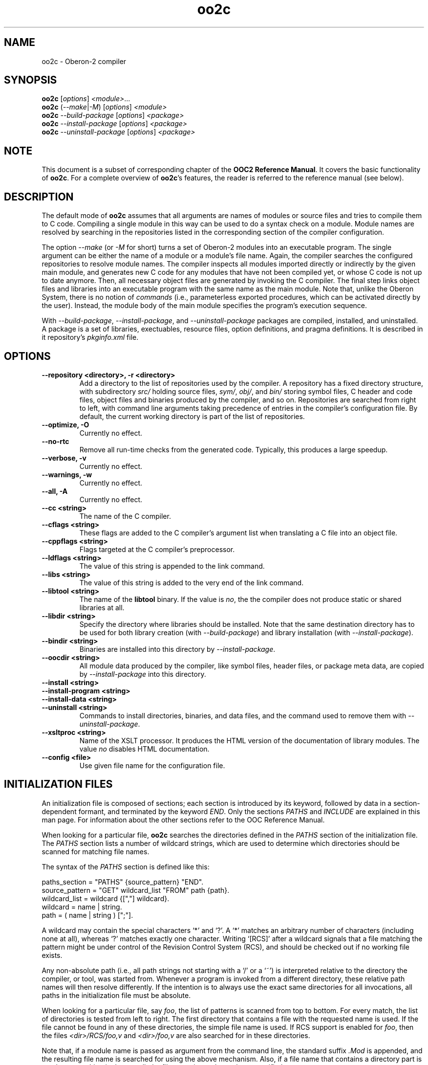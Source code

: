 .TH oo2c 1
.UC 5
.SH NAME
oo2c \- Oberon-2 compiler
.SH SYNOPSIS
.B oo2c
.RI [ options ]
.IR <module> ...
.br
.B oo2c
.RI ( --make | -M )
.RI [ options ]
.I <module>
.br
.B oo2c
.I --build-package
.RI [ options ]
.I <package>
.br
.B oo2c
.I --install-package
.RI [ options ]
.I <package>
.br
.B oo2c
.I --uninstall-package
.RI [ options ]
.I <package>
.SH NOTE
This document is a subset of corresponding chapter of the 
.B OOC2 Reference 
.BR Manual .
It covers the basic functionality of
.BR oo2c .
For a complete overview of
.BR oo2c 's
features, the reader is referred to the reference manual (see below).
.SH DESCRIPTION
The default mode of
.B oo2c
assumes that all arguments are names of modules or source files and
tries to compile them to C code.  Compiling a single module in this
way can be used to do a syntax check on a module.  Module names are
resolved by searching in the repositories listed in the corresponding
section of the compiler configuration.

The option
.I --make 
(or 
.I -M
for short) turns a set of Oberon-2 modules into an executable program.
The single argument can be either the name of a module or a module's
file name.  Again, the compiler searches the configured repositories
to resolve module names.  The compiler inspects all modules imported
directly or indirectly by the given main module, and generates new C
code for any modules that have not been compiled yet, or whose C code
is not up to date anymore.  Then, all necessary object files are
generated by invoking the C compiler.  The final step links object
files and libraries into an executable program with the same name as
the main module.  Note that, unlike the Oberon System, there is no
notion of
.I commands
(i.e., parameterless exported procedures, which can be activated
directly by the user).  Instead, the module body of the main module
specifies the program's execution sequence.

With 
.IR --build-package ,
.IR --install-package ,
and
.I --uninstall-package
packages are compiled, installed, and uninstalled.  A package is a set
of libraries, exectuables, resource files, option definitions, and
pragma definitions.  It is described in it repository's
.I pkginfo.xml
file.
.SH OPTIONS
.TP
.B --repository <directory>, -r <directory>
Add a directory to the list of repositories used by the compiler.  A
repository has a fixed directory structure, with subdirectory
.I src/
holding source files,
.IR sym/ ,
.IR obj/ ,
and
.IR bin/
storing symbol files, C header and code files, object files and
binaries produced by the compiler, and so on.  Repositories are
searched from right to left, with command line arguments taking
precedence of entries in the compiler's configuration file.  By
default, the current working directory is part of the list of
repositories.
.TP
.B --optimize, -O
Currently no effect.
.TP
.B --no-rtc
Remove all run-time checks from the generated code.  Typically, this
produces a large speedup.
.TP
.B --verbose, -v
Currently no effect.
.TP
.B --warnings, -w
Currently no effect.
.TP
.B --all, -A
Currently no effect.
.TP
.B --cc <string>
The name of the C compiler.
.TP
.B --cflags <string>
These flags are added to the C compiler's argument list when
translating a C file into an object file.
.TP
.B --cppflags <string>
Flags targeted at the C compiler's preprocessor.
.TP
.B --ldflags <string>
The value of this string is appended to the link command.
.TP
.B --libs <string>
The value of this string is added to the very end of the link command.
.TP
.B --libtool <string>
The name of the
.B libtool
binary.  If the value is
.IR no ,
the the compiler does not produce static or shared libraries at all.
.TP
.B --libdir <string>
Specify the directory where libraries should be installed.  Note that
the same destination directory has to be used for both library
creation (with
.IR --build-package )
and library installation (with
.IR --install-package ).
.TP
.B --bindir <string>
Binaries are installed into this directory by
.IR --install-package .
.TP
.B --oocdir <string>
All module data produced by the compiler, like symbol files, header
files, or package meta data, are copied by
.I --install-package 
into this directory.
.TP
.B --install <string>
.TP
.B --install-program <string>
.TP
.B --install-data <string>
.TP
.B --uninstall <string>
Commands to install directories, binaries, and data files, and the
command used to remove them with 
.IR --uninstall-package .
.TP
.B --xsltproc <string>
Name of the XSLT processor.  It produces the HTML version of the
documentation of library modules.  The value
.I no
disables HTML documentation.
.TP
.B --config <file>
Use given file name for the configuration file.
.SH INITIALIZATION FILES
An initialization file is composed of sections; each section is
introduced by its keyword, followed by data in a section-dependent
formant, and terminated by the keyword
.IR END .
Only the sections 
.I PATHS
and
.I INCLUDE
are explained in this man page.  For information about the other
sections refer to the OOC Reference Manual.

When looking for a particular file, 
.B oo2c
searches the directories defined in the 
.I PATHS
section of the initialization file.  The
.I PATHS
section lists a number of wildcard strings, which are used to
determine which directories should be scanned for matching file names.

The syntax of the 
.I PATHS
section is defined like this:

  paths_section  = "PATHS" {source_pattern} "END".
  source_pattern = "GET" wildcard_list "FROM" path {path}.
  wildcard_list  = wildcard {[","] wildcard}.
  wildcard       = name | string.
  path           = ( name | string ) [";"].

A wildcard may contain the special characters `*' and `?'.  A `*'
matches an arbitrary number of characters (including none at all),
whereas `?' matches exactly one character.  Writing `[RCS]' after a
wildcard signals that a file matching the pattern might be under
control of the Revision Control System (RCS), and should be checked
out if no working file exists.

Any non-absolute path (i.e., all path strings not starting with a `/'
or a `~') is interpreted relative to the directory the compiler, or
tool, was started from.  Whenever a program is invoked from a
different directory, these relative path names will then resolve
differently.  If the intention is to always use the exact same
directories for all invocations, all paths in the initialization file
must be absolute.

When looking for a particular file, say 
.IR foo ,
the list of patterns is scanned from top to bottom.  For every match,
the list of directories is tested from left to right.  The first
directory that contains a file with the requested name is used.  If
the file cannot be found in any of these directories, the simple file
name is used.  If RCS support is enabled for 
.IR foo ,
then the files 
.I <dir>/RCS/foo,v
and 
.I <dir>/foo,v
are also searched for in these directories.

Note that, if a module name is passed as argument from the command
line, the standard suffix 
.I .Mod
is appended, and the resulting file name is searched for using the
above mechanism.  Also, if a file name that contains a directory part
is used, no searching is done at all; the file name is used exactly as
specified.

When trying to decide where to place a generated file (e.g., one of
the numerous intermediate files with C code), 
.B oo2c
uses a simplified version of the mechanism described above.  It looks
for the first matching wildcard, and uses the first directory in that
list; the newly created file is written to this directory.  It does
not matter if the file exists beforehand or not, or if a file of the
same name exists in any of the other listed directories.

The default setting is to have the compiler place generated files in
the current directory.  To have these files put away in other
directories the user should put something like the following lines
into his personal initialization file 
.IR ~/.oo2crc:

  PATHS
  GET *.Sym, *.Lib FROM sym
  GET *.c, *.d, *.h, *.o FROM obj 
  END

This places all symbol files in directory 
.IR sym ,
all generated C code in directory
.IR obj , 
and executables in the current directory.  The subdirectories 
.I sym
and 
.I obj
have to exist in the current directory, otherwise the compiler will
abort with an error message.  Note that with the default setup
.I ~/.oo2crc
merely extends the system wide path configuration, it does 
.I not
replace it.

Additional control over the configuration data is allowed by the
special initialization file section
.IR INCLUDE .
It is a simple, but efficient, way to add personalized or project
specific configuration details to the global default settings.  The
format of an 
.I INCLUDE
section is simply 
.I INCLUDE <file> 
.IR END ,
which causes the entire contents of 
.I <file>
to be processed as if those contents had appeared in place of the
.I INCLUDE
statement.

For example, the default initialization file contains the following
statement to include a user's personalized settings:

  INCLUDE ~/.oo2crc END

The file 
.I .oo2crc
from the user's home directory is then parsed just as though it were
part of the initialization file at the place of the 
.I INCLUDE
statement.
.SH ERROR MESSAGES
Any errors encountered while parsing a source file 
.I foo.Mod
are written to
.I stdout
like this:

  In file foo.Mod:
  <pos>: <num> <error message>

The integer <pos> refers to the position of the error in the file (the
first character has position 0).  The integer <num> is the error
number.  The rest of the line is a plain text error message.  The
message format can be changed with the filter program
.BR ooef .
.SH ENVIRONMENT
.I OO2CRC
overrides the name of the configuration file.
.SH FILES
.nf
.ta \w'file.c, file.dXXX'u
file.Mod        Source code of Oberon-2 Module.
file.Sym        Symbol file with public interface of module.
file.oh         Header file with C level interface of module.
file.c, file.d  Generated ANSI-C code for module.
file.o          Object file derived from file.d and file.c.
.Sp
.fi

In the directory 
.IR <prefix>/lib/oo2c :

.nf
.ta \w'file.c, file.dXXX'u
oo2crc.xml      Configuration file with defaults for options, pragmas,
                and repositories.
lib/__*.h       Auxiliary files of the compiler.
.Sp
.fi
.SH DIAGNOSTICS
The exit status is non zero, if, and only if, an error occurred during
compilation.
.SH SEE ALSO
ooef(1), oowhereis(1)

Additional topics covered by the OOC2 Reference Manual: installing
oo2c, use of initialization files, interfacing to C code, creating
static and shared libraries from Oberon-2 modules, and using the
Oberon-2 mode for Emacs.

The OOC Reference Manual can be obtained from the OOC Home Page at
http://ooc.sourceforge.net/.  It is available in info, Postscript, HTML,
and texinfo format.

Please note: At the time of writing, only the OOC Reference Manual for
version 1 is available.
.SH AUTHOR
Michael van Acken <mia@de.uu.net>
